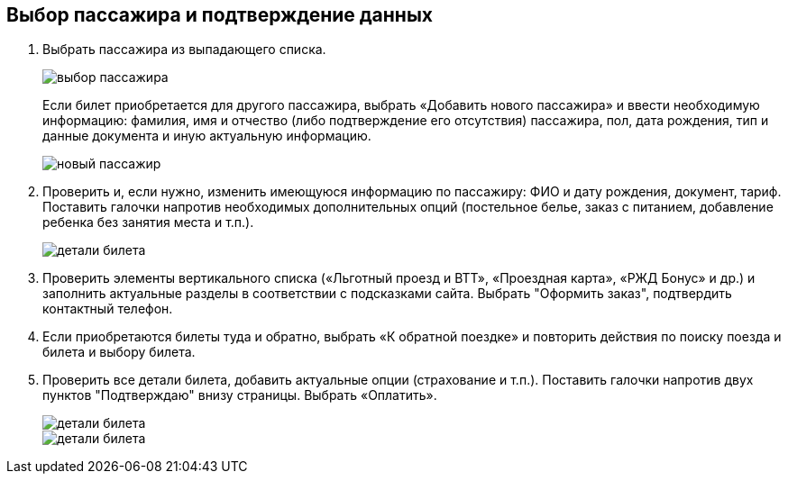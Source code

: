 == Выбор пассажира и подтверждение данных

. Выбрать пассажира из выпадающего списка. 
+
image::https://github.com/Alena-Stavrova/rzd_manual/blob/main/images/9_passenger_data.jpg?raw=true[выбор пассажира]
+
Если билет приобретается для другого пассажира, выбрать «Добавить нового пассажира» и ввести необходимую информацию: фамилия, имя и отчество (либо подтверждение его отсутствия) пассажира, пол, дата рождения, тип и данные документа и иную актуальную информацию. 
+
image::https://github.com/Alena-Stavrova/rzd_manual/blob/main/images/10_passenger_data_new.jpg?raw=true[новый пассажир]
+
. Проверить и, если нужно, изменить имеющуюся информацию по пассажиру: ФИО и дату рождения, документ, тариф. Поставить галочки напротив необходимых дополнительных опций (постельное белье, заказ с питанием, добавление ребенка без занятия места и т.п.).  
+
image::https://github.com/Alena-Stavrova/rzd_manual/blob/main/images/11_passenger_data_cont.jpg?raw=true[детали билета]
+
. Проверить элементы вертикального списка («Льготный проезд и ВТТ», «Проездная карта», «РЖД Бонус» и др.) и заполнить актуальные разделы в соответствии с подсказками сайта. Выбрать "Оформить заказ", подтвердить контактный телефон.

. Если приобретаются билеты туда и обратно, выбрать «К обратной поездке» и повторить действия по поиску поезда и билета и выбору билета. 

. Проверить все детали билета, добавить актуальные опции (страхование и т.п.). Поставить галочки напротив двух пунктов "Подтверждаю" внизу страницы. Выбрать «Оплатить». 
+
image::https://github.com/Alena-Stavrova/rzd_manual/blob/main/images/12.1_booking.jpg?raw=true[детали билета, продолжение]
image::https://github.com/Alena-Stavrova/rzd_manual/blob/main/images/12.2_booking.jpg?raw=true[детали билета, продолжение]
